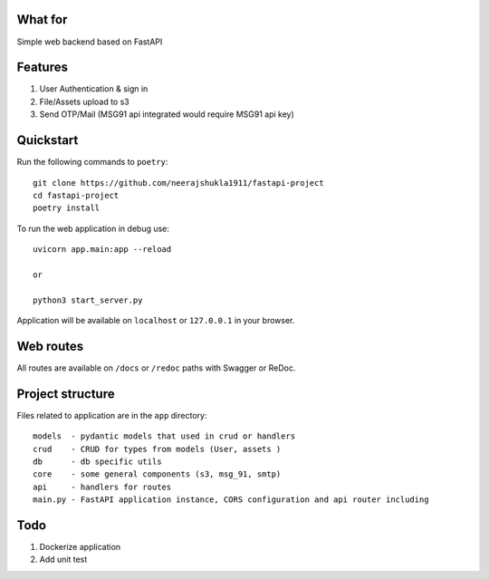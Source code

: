.. image:: logo.png


What for
----------
Simple web backend based on FastAPI


Features
----------
1) User Authentication & sign in
2) File/Assets upload to s3
3) Send OTP/Mail (MSG91 api integrated would require MSG91 api key)

Quickstart
----------

Run the following commands to  ``poetry``: ::

    git clone https://github.com/neerajshukla1911/fastapi-project
    cd fastapi-project
    poetry install

To run the web application in debug use::

    uvicorn app.main:app --reload

    or

    python3 start_server.py


Application will be available on ``localhost`` or ``127.0.0.1`` in your browser.

Web routes
----------

All routes are available on ``/docs`` or ``/redoc`` paths with Swagger or ReDoc.


Project structure
-----------------

Files related to application are in the ``app`` directory:

::

    models  - pydantic models that used in crud or handlers
    crud    - CRUD for types from models (User, assets )
    db      - db specific utils
    core    - some general components (s3, msg_91, smtp)
    api     - handlers for routes
    main.py - FastAPI application instance, CORS configuration and api router including


Todo
----
1) Dockerize application
2) Add unit test
